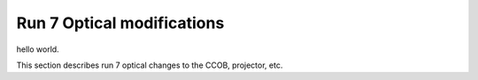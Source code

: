 Run 7 Optical modifications
###########

hello world.

This section describes run 7 optical changes to the CCOB, projector, etc.
